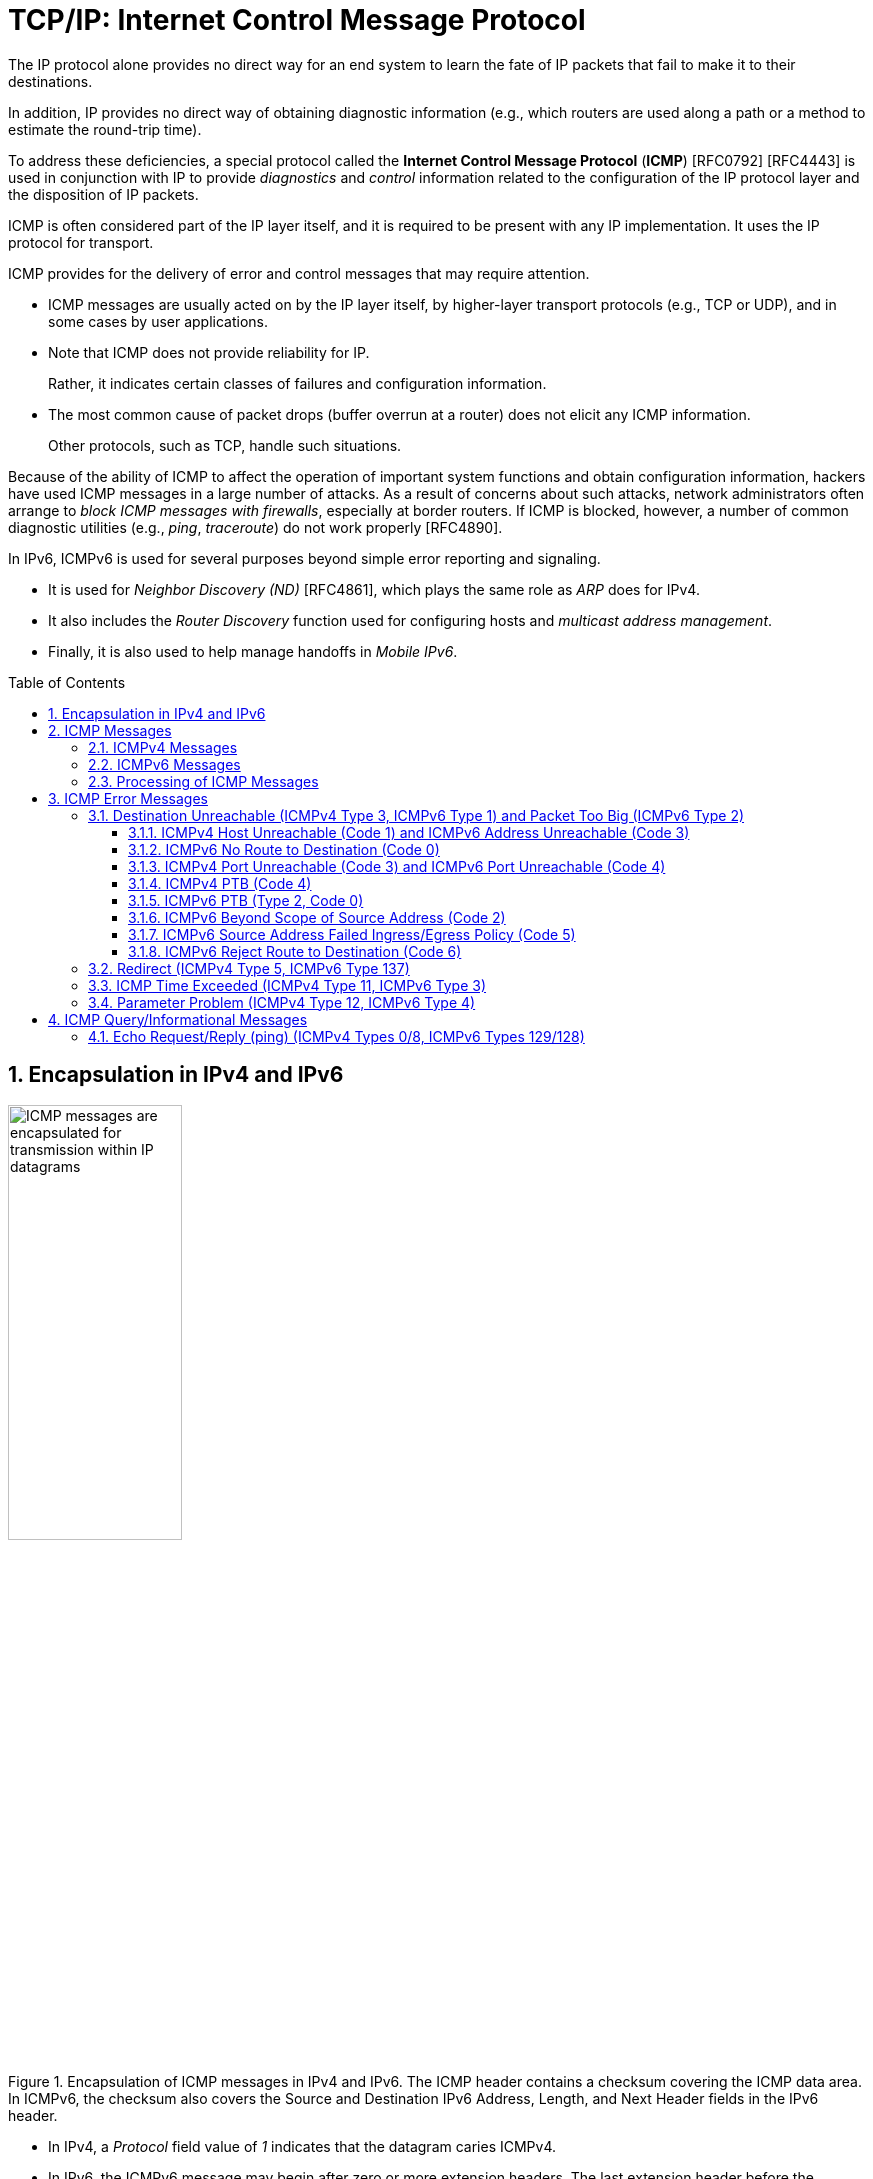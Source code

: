 = TCP/IP: Internet Control Message Protocol
:page-layout: post
:page-categories: ['networking']
:page-tags: ['netwoking', 'icmp']
:page-date: 2022-11-30 11:44:23 +0800
:page-revdate: 2022-11-30 11:44:23 +0800
:toc: preamble
:toclevels: 4
:sectnums:

The IP protocol alone provides no direct way for an end system to learn the fate of IP packets that fail to make it to their destinations.

In addition, IP provides no direct way of obtaining diagnostic information (e.g., which routers are used along a path or a method to estimate the round-trip time).

To address these deficiencies, a special protocol called the *Internet Control Message Protocol* (*ICMP*) [RFC0792] [RFC4443] is used in conjunction with IP to provide _diagnostics_ and _control_ information related to the configuration of the IP protocol layer and the disposition of IP packets.

ICMP is often considered part of the IP layer itself, and it is required to be present with any IP implementation. It uses the IP protocol for transport.

ICMP provides for the delivery of error and control messages that may require attention.

* ICMP messages are usually acted on by the IP layer itself, by higher-layer transport protocols (e.g., TCP or UDP), and in some cases by user applications.

* Note that ICMP does not provide reliability for IP.
+
Rather, it indicates certain classes of failures and configuration information.

* The most common cause of packet drops (buffer overrun at a router) does not elicit any ICMP information.
+
Other protocols, such as TCP, handle such situations.

Because of the ability of ICMP to affect the operation of important system functions and obtain configuration information, hackers have used ICMP messages in a large number of attacks. As a result of concerns about such attacks, network administrators often arrange to _block ICMP messages with firewalls_, especially at border routers. If ICMP is blocked, however, a number of common diagnostic utilities (e.g., _ping_, _traceroute_) do not work properly [RFC4890].

In IPv6, ICMPv6 is used for several purposes beyond simple error reporting and signaling.

* It is used for _Neighbor Discovery (ND)_ [RFC4861], which plays the same role as _ARP_ does for IPv4.
* It also includes the _Router Discovery_ function used for configuring hosts and _multicast address management_.
* Finally, it is also used to help manage handoffs in _Mobile IPv6_.

== Encapsulation in IPv4 and IPv6

.Encapsulation of ICMP messages in IPv4 and IPv6. The ICMP header contains a checksum covering the ICMP data area. In ICMPv6, the checksum also covers the Source and Destination IPv6 Address, Length, and Next Header fields in the IPv6 header.
image::/assets/tcp-ip/internet-control-message-protocol/icmpv4-icmpv6-encapsulated-in-ip-packet-format.png[ICMP messages are encapsulated for transmission within IP datagrams,45%,45%]

* In IPv4, a _Protocol_ field value of _1_ indicates that the datagram caries ICMPv4.

* In IPv6, the ICMPv6 message may begin after zero or more extension headers. The last extension header before the ICMPv6 header includes a _Next Header_ field with value _58_.

* ICMP messages may be fragmented like other IP datagrams, although this is not common.

.All ICMP messages begin with 8-bit Type and Code fields, followed by a 16-bit Checksum that covers the entire message. The type and code values are different for ICMPv4 and ICMPv6.
image::/assets/tcp-ip/internet-control-message-protocol/icmp-message-format.png[ICMPv4 and ICMPv6 messages,45%,45%]

== ICMP Messages

ICMP messages are grouped into two major categories:

* those messages relating to problems with delivering IP datagrams (called _error messages_),
* and those related to information gathering and configuration (called _query_ or _informational messages_).

=== ICMPv4 Messages

For ICMPv4, the informational messages include

* _Echo Request_ and _Echo Reply_ (types _8_ and _0_, respectively),
* and _Router Advertisement_ and _Router Solicitation_ (types _9_ and _10_, respectively,
+
together called _Router Discovery_).

The most common error message types are

* _Destination Unreachable_ (type _3_),
* _Redirect_ (type _5_),
* _Time Exceeded_ (type _11_),
* and _Parameter Problem_ (type _12_).

.The standard ICMPv4 message types, as determined by the Type field*
[%header,cols="1,3,1,1,7"]
|===
|Type
|Official Name
|Reference
|E/I
|Use/Comment

|0 (*) 
|Echo Reply
|[RFC0792]
|I
|Echo (ping) reply; returns data

|3 (*)(+)
|Destination Unreachable
|[RFC0792]
|E
|Unreachable host/protocol

|4
|Source Quench
|[RFC0792]
|E
|Indicates congestion (deprecated)

|5 (*)
|Redirect
|[RFC0792]
|E
|Indicates alternate router should be used

|8 (*)
|Echo
|[RFC0792]
|I
|Echo (ping) request (data optional)

|9
|Router Advertisement
|[RFC1256]
|I
|Indicates router addresses/preferences

|10
|Router Solicitation
|[RFC1256]
|I
|Requests Router Advertisement

|11 (*)(+)
|Time Exceeded
|[RFC0792]
|E
|Resource exhausted (e.g., IPv4 TTL)

|12 (*)(+)
|Parameter Problem
|[RFC0792]
|E
|Malformed packet or header

|===

TIP: Types marked with asterisks (*) are the most common. Those marked with a plus (+) may contain [RFC4884] extension objects. In the fourth column, E is for error messages and I indicates query/informational messages.

.Common ICMPv4 message types that use code numbers in addition to 0. Although all of these message types are relatively common, only a few of the codes are commonly used.
[%header,cols="1,1,7,9"]
|===
|Type
|Code
|Official Name
|Use/Comment

|3
|0
|Net Unreachable
|No route (at all) to destination

|3 (*)
|1
|Host Unreachable
|Known but unreachable host

|3
|2
|Protocol Unreachable
|Unknown (transport) protocol

|3 (*)
|3
|Port Unreachable
|Unknown/unused (transport) port

|3 (*)
|4
|Fragmentation Needed and Don’t
Fragment Was Set (PTB message)
|Needed fragmentation prohibited by DF
bit; used by PMTUD [RFC1191]

|3
|5
|Source Route Failed
|Intermediary hop not reachable

|3
|6
|Destination Network Unknown
|Deprecated [RFC1812]

|3
|7
|Destination Host Unknown
|Destination does not exist

|3
|8
|Source Host Isolated
|Deprecated [RFC1812]

|3
|9
|Communication with Destination
Network Administratively
Prohibited
|Deprecated [RFC1812]

|3
|10
|Communication with Destination
Host Administratively Prohibited
|Deprecated [RFC1812]

|3
|11
|Destination Network Unreachable
for Type of Service
|Type of service not available (net)

|3
|12
|Destination Host Unreachable for
Type of Service
|Type of service not available (host)

|3
|13
|Communication Administratively
Prohibited
|Communication prohibited by filtering
policy

|3
|14
|Host Precedence Violation
|Precedence disallowed for src/dest/port

|3
|15
|Precedence Cutoff in Effect
|Below minimum ToS [RFC1812]

|5
|0
|Redirect Datagram for the Network
(or Subnet)
|Indicates alternate router

|5 (*)
|1
|Redirect Datagram for the Host
|Indicates alternate router (host)

|5
|2
|Redirect Datagram for the Type of
Service and Network
|Indicates alternate router (ToS/net)

|5
|3
|Redirect Datagram for the Type of
Service and Host
|Indicates alternate router (ToS/host)

|9
|0
|Normal Router Advertisement
|Router's address and configuration
information

|9
|16
|Does Not Route Common Traffic
|With Mobile IP [RFC5944], router does not
route ordinary packets

|11 (*)
|0
|Time to Live Exceeded in Transit
|Hop limit/TTL exceeded

|11
|1
|Fragment Reassembly Time
Exceeded
|Not all fragments of datagram arrived
before reassembly timer expired

|12 (*)
|0
|Pointer Indicates the Error
|Byte offset (pointer) indicates first problem
field

|12
|1
|Missing a Required Option
|Deprecated/historic

|12
|2
|Bad Length
|Packet had invalid Total Length field

|===

=== ICMPv6 Messages

Note that ICMPv6 is responsible not only for error and informational messages but also for a great deal of _IPv6 router and host configuration_.

.In ICMPv6, error messages have message types from 0 to 127. Informational messages have message types from 128 to 255. The plus (+) notation indicates that the message may contain an extension structure. Reserved, unassigned, experimental, and deprecated values are not shown.
[%header,cols="1,7,1,7"]
|===
|Type
|Official Name
|Reference
|Description

|1 (+)
|Destination Unreachable
|[RFC4443]
|Unreachable host, port, protocol

|2
|Packet Too Big (PTB)
|[RFC4443]
|Fragmentation required

|3 (+)
|Time Exceeded
|[RFC4443]
|Hop limit exhausted or
reassembly timed out

|4
|Parameter Problem
|[RFC4443]
|Malformed packet or header

|100,101
|Reserved for private experimentation
|[RFC4443]
|Reserved for experiments

|127
|Reserved for expansion of ICMPv6
error messages
|[RFC4443]
|Hold for more error messages

|128
|Echo Request
|[RFC4443]
|ping request; may contain data

|129
|Echo Reply
|[RFC4443]
|ping response; returns data

|130
|Multicast Listener Query
|[RFC2710]
|Queries multicast subscribers
(v1)

|131
|Multicast Listener Report
|[RFC2710]
|Multicast subscriber report (v1)

|132
|Multicast Listener Done
|[RFC2710]
|Multicast unsubscribe
message (v1)

|133
|Router Solicitation (RS)
|[RFC4861]
|IPv6 RS with Mobile IPv6
options

|134
|Router Advertisement (RA)
|[RFC4861]
|IPv6 RA with Mobile IPv6
options

|135
|Neighbor Solicitation (NS)
|[RFC4861]
|IPv6 Neighbor Discovery
(Solicit)

|136
|Neighbor Advertisement (NA)
|[RFC4861]
|IPv6 Neighbor Discovery
(Advertisement)

|137
|Redirect Message
|[RFC4861]
|Use alternative next-hop router

|141
|Inverse Neighbor Discovery
Solicitation Message
|[RFC3122]
|Inverse Neighbor Discovery
request: requests IPv6 addresses
given link-layer address

|142
|Inverse Neighbor Discovery
Advertisement Message
|[RFC3122]
|Inverse Neighbor Discovery
response: reports IPv6 addresses
given link-layer address

|143
|Version 2 Multicast Listener Report
|[RFC3810]
|Multicast subscriber report (v2)

|144
|Home Agent Address Discovery
Request Message
|[RFC6275]
|Requests Mobile IPv6 HA
address; send by mobile node

|145
|Home Agent Address Discovery Reply
Message
|[RFC6275]
|Contains MIPv6 HA address;
sent by eligible HA on home
network

|146
|Mobile Prefix Solicitation
|[RFC6275]
|Request home prefix while away

|147
|Mobile Prefix Advertisement
|[RFC6275]
|Provides prefix from HA to
mobile

|148
|Certification Path Solicitation Message
|[RFC3971]
|Secure Neighbor Discovery
(SEND) request for a
certification path

|149
|Certification Path Advertisement
Message
|[RFC3971]
|SEND response to certification
path request

|151
|Multicast Router Advertisement
|[RFC4286]
|Provides address of multicast
router

|152
|Multicast Router Solicitation
|[RFC4286]
|Requests address of multicast
router

|153
|Multicast Router Termination
|[RFC4286]
|Done using multicast router

|154
|FMIPv6 Messages
|[RFC5568]
|MIPv6 fast handover messages

|200,201
|Reserved for private experimentation
|[RFC4443]
|Reserved for experiments

|255
|Reserved for expansion of ICMPv6
informational messages
|[RFC4443]
|Hold for more informational
messages

|===

.ICMPv6 standard message types (i.e., Destination Unreachable, Time Exceeded, and Parameter Problem)  with codes in addition to 0 assigned
[%header,cols="1,1,7,7"]
|===
|Type
|Code
|Name
|Use/Comment

|1 
|0
|No Route to Destination
|Route not present

|1
|1
|Administratively Prohibited
|Policy (e.g., firewall) prohibited

|1
|2
|Beyond Scope of Source Address
|Destination scope exceeds source's

|1
|3
|Address Unreachable
|Used if codes 0–2 are not appropriate

|1
|4
|Port Unreachable
|No transport entity listening on port

|1
|5
|Source Address Failed
|Policy Ingress/egress policy violation

|1
|6
|Reject Route to Destination
|Specific reject route to destination

|3
|0
|Hop Limit Exceeded in Transit
|Hop Limit field decremented to 0

|3
|1
|Reassembly Time Exceeded
|Unable to reassemble in limited time

|4
|0
|Erroneous Header Field
|Found General header processing error

|4
|1
|Unrecognized Next Header
|Unknown Next Header field value

|4
|2
|Unrecognized IPv6 Option
|Unknown Hop-by-Hop or Destination option

|===

=== Processing of ICMP Messages

In ICMP, the processing of incoming messages varies from system to system.

Generally speaking, the incoming informational requests are handled automatically by the operating system, and the error messages are delivered to user processes or to a transport protocol such as TCP [RFC5461]. The processes may choose to act on them or ignore them.

Exceptions to this general rule include the Redirect message and the Destination Unreachable—Fragmentation Required messages.

* The former results in an automatic update to the host's routing table,
* whereas the latter is used in the path MTU discovery (PMTUD) mechanism, which is generally implemented by the transport-layer protocols such as TCP.

In ICMPv6 the handling of messages has been tightened somewhat. The following rules are applied when processing incoming ICMPv6 messages [RFC4443]:

. Unknown ICMPv6 error messages must be passed to the upper-layer process that produced the datagram causing the error (if possible).

. Unknown ICMPv6 informational messages are dropped.

. ICMPv6 error messages include as much of the original (_offending_) IPv6 datagram that caused the error as will fit without making the error message datagram exceed the minimum IPv6 MTU (1280 bytes).

. When processing ICMPv6 error messages, the upper-layer protocol type is extracted from the original or _offending_ packet (contained in the body of the ICMPv6 error message) and used to select the appropriate upper-layer process.
+
If this is not possible, the error message is silently dropped after any IPv6-layer processing.

. There are special rules for handling errors.

. An IPv6 node must limit the rate of ICMPv6 error messages it sends.
+
There are a variety of ways of implementing the rate-limiting function, including the _token bucket_ approach mentioned.

== ICMP Error Messages

In particular, an ICMP error message is not to be sent in response to any of the following messages: another ICMP error message, datagrams with bad headers (e.g., bad checksum), IP-layer broadcast/multicast datagrams, datagrams encapsulated in link-layer broadcast or multicast frames, datagrams with an invalid or network zero source address, or any fragment other than the first.

The reason for imposing these restrictions on the generation of ICMP errors is to limit the creation of so-called _broadcast storms_, a scenario in which the generation of a small number of messages creates an unwanted traffic cascade (e.g., by generating error responses in response to error responses, indefinitely).

An ICMPv4 error message is never generated in response to:

* An ICMPv4 error message. (An ICMPv4 error message may, however, be generated in response to an ICMPv4 query message.)
* A datagram destined for an IPv4 broadcast address or an IPv4 multicast address (formerly known as a class D address).
* A datagram sent as a link-layer broadcast.
* A fragment other than the first.
* A datagram whose source address does not define a single host.
+
This means that the source address cannot be a zero address, a loopback address, a broadcast address, or a multicast address.

An ICMPv6 error message is never generated in response to:

* An ICMPv6 error message
* An ICMPv6 Redirect message
* A packet destined for an IPv6 multicast address, with two exceptions:
** The Packet Too Big (PTB) message
** The Parameter Problem message (code 2)
* A packet sent as a link-layer multicast (with the exceptions noted previously)
* A packet sent as a link-layer broadcast (with the exceptions noted previously)
* A packet whose source address does not uniquely identify a single node.
+
This means that the source address cannot be an unspecified address, an IPv6 multicast address, or any address known by the sender to be an anycast address.

When an ICMP error message is sent, it contains

* a copy of the full IP header from the _offending_ or _original_ datagram (i.e., the IP header of the datagram that caused the error to be generated, including any IP options),
* plus any other data from the original datagram's IP payload area

such that the generated IP/ ICMP datagram's size does not exceed a specific value.

For IPv4 this value is _576_ bytes, and for IPv6 it is the IPv6 minimum MTU, which is at least _1280_ bytes.

Including a portion of the payload from the original IP datagram lets the receiving ICMP module associate the message with

* one particular _protocol_ (e.g., TCP or UDP) from the _Protocol_ or _Next Header_ field in the IP header
* and one particular _user process_ (from the TCP or UDP port numbers that are in the TCP or UDP header contained in the first 8 bytes of the IP datagram payload area).

=== Destination Unreachable (ICMPv4 Type 3, ICMPv6 Type 1) and Packet Too Big (ICMPv6 Type 2)

In ICMPv6, as compared with IPv4, the Fragmentation Required message has been replaced by an entirely different type (type 2), but the usage is very similar to the corresponding ICMP Destination Unreachable message.

==== ICMPv4 Host Unreachable (Code 1) and ICMPv6 Address Unreachable (Code 3)

This form of the Destination Unreachable message is generated by a router or host when it is required to send an IP datagram to a host using direct delivery but for some reason cannot reach the destination.

This situation may arise, for example, because the last-hop router is attempting to

* send an _ARP_ request to a host that is either missing or down.
+
[source,console]
----
root@node-0:~# tcpdump -tenv not tcp -i any
ens34 B   ifindex 3 00:0c:29:8c:df:3f ethertype ARP (0x0806), length 66: Ethernet (len 6), IPv4 (len 4), Request who-has 192.168.91.120 tell 192.168.91.128, length 46
lo    In  ifindex 1 00:00:00:00:00:00 ethertype IPv4 (0x0800), length 132: (tos 0xc0, ttl 64, id 18662, offset 0, flags [none], proto ICMP (1), length 112)
    192.168.91.128 > 192.168.91.128: ICMP host 192.168.91.120 unreachable, length 92
	(tos 0x0, ttl 64, id 33177, offset 0, flags [DF], proto ICMP (1), length 84)
    192.168.91.128 > 192.168.91.120: ICMP echo request, id 60872, seq 1, length 64
----
+
[source,console]
----
x@node-0:~$ ping -c 1 192.168.91.120
PING 192.168.91.120 (192.168.91.120) 56(84) bytes of data.
From 192.168.91.128 icmp_seq=1 Destination Host Unreachable

--- 192.168.91.120 ping statistics ---
1 packets transmitted, 0 received, +1 errors, 100% packet loss, time 0ms
----

* For ICMPv6, this message can be the result of a failure in the _ND_ process.
+
[source,console]
----
root@node-0:~# tcpdump -tenv ip6 -i any
ens32 Out ifindex 2 00:0c:29:8c:df:3f ethertype IPv6 (0x86dd), length 92: (hlim 255, next-header ICMPv6 (58) payload length: 32) fe80::20c:29ff:fe8c:df3f > ff02::1:ff8c:df50: [icmp6 sum ok] ICMP6, neighbor solicitation, length 32, who has fe80::20c:29ff:fe8c:df50
	  source link-address option (1), length 8 (1): 00:0c:29:8c:df:3f
lo    In  ifindex 1 00:00:00:00:00:00 ethertype IPv6 (0x86dd), length 172: (flowlabel 0xa61cc, hlim 64, next-header ICMPv6 (58) payload length: 112) fe80::20c:29ff:fe8c:df3f > fe80::20c:29ff:fe8c:df3f: [icmp6 sum ok] ICMP6, destination unreachable, unreachable address fe80::20c:29ff:fe8c:df50
----
+
[source,console]
----
x@node-0:~$ ping -c 1 -6 fe80::20c:29ff:fe8c:df50
PING fe80::20c:29ff:fe8c:df50(fe80::20c:29ff:fe8c:df50) 56 data bytes
From fe80::20c:29ff:fe8c:df3f%ens32 icmp_seq=1 Destination unreachable: Address unreachable

--- fe80::20c:29ff:fe8c:df50 ping statistics ---
1 packets transmitted, 0 received, +1 errors, 100% packet loss, time 0ms
----

==== ICMPv6 No Route to Destination (Code 0)

This message refines the Host Unreachable message from ICMPv4 to differentiate those hosts not reachable because of failure of direct delivery and those that cannot be reached because no route is present.

This message is generated only in cases where an arriving datagram must be forwarded without using direct delivery, but where no route entry exists to indicate what router to use as a next hop.

[source,console]
----
root@node-1:~# sysctl net.ipv4.ip_forward
net.ipv4.ip_forward = 1
root@node-1:~# ip r
192.168.91.0/24 dev ens32 proto kernel scope link src 192.168.91.130 
root@node-1:~# tcpdump -env -t ip and not tcp -i ens32 
tcpdump: listening on ens32, link-type EN10MB (Ethernet), capture size 262144 bytes
00:0c:29:8c:df:3f > 00:0c:29:85:26:07, ethertype IPv4 (0x0800), length 98: (tos 0x0, ttl 64, id 7149, offset 0, flags [DF], proto ICMP (1), length 84)
    192.168.91.128 > 192.168.92.10: ICMP echo request, id 41837, seq 1, length 64
00:0c:29:85:26:07 > 00:0c:29:8c:df:3f, ethertype IPv4 (0x0800), length 126: (tos 0xc0, ttl 64, id 37553, offset 0, flags [none], proto ICMP (1), length 112)
    192.168.91.130 > 192.168.91.128: ICMP net 192.168.92.10 unreachable, length 92
	(tos 0x0, ttl 64, id 7149, offset 0, flags [DF], proto ICMP (1), length 84)
    192.168.91.128 > 192.168.92.10: ICMP echo request, id 41837, seq 1, length 64
----

==== ICMPv4 Port Unreachable (Code 3) and ICMPv6 Port Unreachable (Code 4)

The Port Unreachable message is generated when an incoming datagram is destined for an application that is not ready to receive it.

This occurs most commonly in conjunction with UDP, when a message is sent to a port number that is not in use by any server process. If UDP receives a datagram and the destination port does not correspond to a port that some process has in use, UDP responds with an ICMP Port Unreachable message.

[source,console]
----
x@node-0:~$ echo -n "hello" | nc -4u -w0 10.170.109.10 tftp
----

[source,console]
----
root@node-0:~# tcpdump -nvv icmp or port tftp
tcpdump: listening on ens32, link-type EN10MB (Ethernet), snapshot length 262144 bytes
09:55:42.158497 IP (tos 0x0, ttl 64, id 9924, offset 0, flags [DF], proto UDP (17), length 33)
    192.168.91.128.37775 > 192.168.91.130.69: [udp sum ok] TFTP, length 5, tftp-#26725
09:55:42.158719 IP (tos 0xc0, ttl 64, id 6641, offset 0, flags [none], proto ICMP (1), length 61)
    192.168.91.130 > 192.168.91.128: ICMP 192.168.91.130 udp port 69 unreachable, length 41
	IP (tos 0x0, ttl 64, id 9924, offset 0, flags [DF], proto UDP (17), length 33)
    192.168.91.128.37775 > 192.168.91.130.69: [udp sum ok] TFTP, length 5, tftp-#26725
----

[source,console]
----
x@node-0:~$ echo -n "hello" | nc -6u -w0 fe80::20c:29ff:fe85:2607%ens32 tftp
----

[source,console]
----
root@node-0:~# tcpdump -nvvv -s 1500 icmp6 or port tftp
tcpdump: listening on ens32, link-type EN10MB (Ethernet), snapshot length 1500 bytes
10:12:51.993200 IP6 (flowlabel 0x9515e, hlim 64, next-header UDP (17) payload length: 13) fe80::20c:29ff:fe8c:df3f.42714 > fe80::20c:29ff:fe85:2607.69: [udp sum ok] TFTP, length 5, tftp-#26725
10:12:51.993612 IP6 (flowlabel 0x7b8d5, hlim 64, next-header ICMPv6 (58) payload length: 61) fe80::20c:29ff:fe85:2607 > fe80::20c:29ff:fe8c:df3f: [icmp6 sum ok] ICMP6, destination unreachable, unreachable port, fe80::20c:29ff:fe85:2607 udp port 69
----

==== ICMPv4 PTB (Code 4)

If an IPv4 router receives a datagram that it intends to forward, and if the datagram does not fit into the MTU in use on the selected outgoing network interface, the datagram must be fragmented.

If the arriving datagram has the _Don't Fragment_ bit field set in its IP header, however, it is not forwarded but instead is dropped, and this ICMPv4 Destination Unreachable (PTB) message is generated.

* Because the router sending this message knows the MTU of the next hop, it is able to include the MTU value in the error message it generates.

* This message was originally intended to be used for network diagnostics but has since been used for path MTU discovery.

PMTUD is used to determine an appropriate packet size to use when communicating with a particular host, on the assumption that avoiding packet fragmentation is desirable. It is used most commonly with TCP.

[source,console]
----
x@node-1:~$ sudo sysctl net.ipv4.ip_forward=1
net.ipv4.ip_forward = 1

x@node-1:~$ ip link show ens32 
2: ens32: <BROADCAST,MULTICAST,UP,LOWER_UP> mtu 1500 qdisc pfifo_fast state UP mode DEFAULT group default qlen 1000
    link/ether 00:0c:29:85:26:07 brd ff:ff:ff:ff:ff:ff

x@node-1:~$ sudo ip link set ens32 mtu 900

x@node-1:~$ ip a show ens32 
2: ens32: <BROADCAST,MULTICAST,UP,LOWER_UP> mtu 900 qdisc pfifo_fast state UP group default qlen 1000
    link/ether 00:0c:29:85:26:07 brd ff:ff:ff:ff:ff:ff
    inet 192.168.91.130/24 brd 192.168.91.255 scope global dynamic ens32
       valid_lft 1511sec preferred_lft 1511sec
----

[source,console]
----
x@node-0:~$ ip r
default via 192.168.91.130 dev ens32 
192.168.91.0/24 dev ens32 proto kernel scope link src 192.168.91.128 
x@node-0:~$ ping -c 1 -s 1000 -M do 10.170.109.10
PING 10.170.109.10 (10.170.109.10) 1000(1028) bytes of data.
From 192.168.91.130 icmp_seq=1 Frag needed and DF set (mtu = 900)

--- 10.170.109.10 ping statistics ---
1 packets transmitted, 0 received, +1 errors, 100% packet loss, time 0ms
----

[source,console]
----
root@node-0:~# tcpdump -nvv -t icmp
tcpdump: listening on ens32, link-type EN10MB (Ethernet), snapshot length 262144 bytes
IP (tos 0x0, ttl 64, id 0, offset 0, flags [DF], proto ICMP (1), length 1028)
    192.168.91.128 > 10.170.109.10: ICMP echo request, id 52044, seq 1, length 1008
IP (tos 0xc0, ttl 64, id 58248, offset 0, flags [none], proto ICMP (1), length 576)
    192.168.91.130 > 192.168.91.128: ICMP 10.170.109.10 unreachable - need to frag (mtu 900), length 556
	IP (tos 0x0, ttl 64, id 0, offset 0, flags [DF], proto ICMP (1), length 1028)
    192.168.91.128 > 10.170.109.10: ICMP echo request, id 52044, seq 1, length 1008
----

[source,console]
----
x@node-0:~$ ping -c 1 -s 1000 -M do 10.170.109.10
PING 10.170.109.10 (10.170.109.10) 1000(1028) bytes of data.
ping: local error: message too long, mtu=900

--- 10.170.109.10 ping statistics ---
1 packets transmitted, 0 received, +1 errors, 100% packet loss, time 0ms

x@node-0:~$ ip r show cache
10.170.109.10 via 192.168.91.130 dev ens32 
    cache expires 559sec mtu 900 

x@node-0:~$ sudo ip r flush cache

x@node-0:~$ ping -c 1 -s 1000 -M do 10.170.109.10
PING 10.170.109.10 (10.170.109.10) 1000(1028) bytes of data.
From 192.168.91.130 icmp_seq=1 Frag needed and DF set (mtu = 900)

--- 10.170.109.10 ping statistics ---
1 packets transmitted, 0 received, +1 errors, 100% packet loss, time 0ms
----

==== ICMPv6 PTB (Type 2, Code 0)

In ICMPv6, a special message and type code combination is used to indicate that a packet is too large for the MTU of the next hop.

This message is not a Destination Unreachable message. Recall that in IPv6, packet fragmentation is performed only by the sender of a datagram and that MTU discovery is always supposed to be used.

==== ICMPv6 Beyond Scope of Source Address (Code 2)

IPv6 uses addresses of different scopes.

* Thus, it is possible to construct a packet with source and destination addresses of different scopes.
* Furthermore, it is possible that the destination address may not be reachable within the same scope.
+
For example, a packet with a source address using link-local scope may be destined for a globally scoped destination that requires traversal of more than one router.

Because the source address is of insufficient scope, the packet is dropped by a router, and this form of ICMPv6 error is produced to indicate the problem.

==== ICMPv6 Source Address Failed Ingress/Egress Policy (Code 5)

Code 5 is a more refined version of code 1, to be used when a particular ingress or egress filtering policy is the reason for prohibiting the successful delivery of a datagram.

This might be used, for example, when a host attempts to send traffic using a source IPv6 address from an unexpected network prefix [RFC3704].

==== ICMPv6 Reject Route to Destination (Code 6)

A _reject_ or _blocking route_ is a special routing or forwarding table entry, which indicates that matching packets should be dropped and an ICMPv6 Destination Unreachable Reject Route message should be generated.

A similar type of entry called a _blackhole route_ also causes matching packets to be dropped, but usually without generating the Destination Unreachable message.

=== Redirect (ICMPv4 Type 5, ICMPv6 Type 137)

If a router receives a datagram from a host and can determine that it is not the correct next hop for the host to have used to deliver the datagram to its destination,

* the router sends a Redirect message to the host
* and sends the datagram on to the correct router (or host).

That is, if it can determine that

* there is a better next hop than itself for the given datagram,
* it redirects the host to update its forwarding table so that future traffic for the same destination will be directed toward the new node.

This facility provides a crude form of routing protocol by indicating to the IP forwarding function where to send its packets.

.The host incorrectly sends a datagram via R2 toward its destination. R2 realizes the host’s mistake and sends the datagram to the proper router, R1. It also informs the host of the error by sending an ICMP Redirect message. The host is expected to adjust its forwarding tables so that future datagrams to the same destination go through R1 without bothering R2.
image::/assets/tcp-ip/internet-control-message-protocol/icmp-redirect-message.png[ICMP Redirect message,45%,45%]

The ICMP Redirect message includes the IP address of the router (or destination host, if it is reachable using direct delivery), a host should use as a next hop for
the destination specified in the ICMP error message.

.The ICMPv4 Redirect message includes the IPv4 address of the correct router to use as a next hop for the datagram included in the payload portion of the message. A host typically checks the IPv4 source address of the incoming Redirect message to verify that it is coming from the default router it is currently using.
image::/assets/tcp-ip/internet-control-message-protocol/icmpv4-redirect-message-format.png[ICMPv4 Redirect Message Format,45%,45%]

[source,console]
----
C:\>netstat -rn
Network Destination        Netmask          Gateway       Interface  Metric
          0.0.0.0          0.0.0.0   10.170.109.254    10.170.109.10     35

C:\> route delete 0.0.0.0 &:: delete default
C:\> route add 0.0.0.0 mask 0.0.0.0 10.170.109.112 &:: add new
C:\>ping -n 1 ds1.eecs.berkeley.edu &:: sends thru 10.170.109.112

Pinging ds1.eecs.berkeley.edu [169.229.60.105] with 32 bytes of data:
Reply from 169.229.60.105: bytes=32 time=32ms TTL=50

Ping statistics for 169.229.60.105:
    Packets: Sent = 1, Received = 1, Lost = 0 (0% loss),
Approximate round trip times in milli-seconds:
    Minimum = 32ms, Maximum = 32ms, Average = 32ms
----

[source,console]
---
Linux# tcpdump host 10.170.109.10
1 20:27:00.759340 IP 10.170.109.10 > ds1.eecs.berkeley.edu: icmp 40:
                    echo request seq 15616
2 20:27:00.759445 IP 10.170.109.112 > 10.170.109.10: icmp 68:
                    redirect ds1.eecs.berkeley.edu to host 10.170.109.254
---

.The ICMPv6 Redirect message. The target address indicates the IPv6 address of a better next-hop router for the node identified by the destination address. This message can also be used to indicate that the destination address is an on-link neighbor to the node sending the message that induced the error message. In this case, the destination and target addresses are the same.
image::/assets/tcp-ip/internet-control-message-protocol/icmpv6-redirect-message-format.png[ICMPv6 Redirect Message,45%,45%]

In ICMPv6, the Redirect message (type 137) contains the target address and the destination address, and it is defined in conjunction with the ND process.

* The _Target Address_ field contains the correct node's link-local IPv6 address that should be used for the next hop.
* The _Destination Address_ is the destination IPv6 address in the datagram that evoked the redirect.

=== ICMP Time Exceeded (ICMPv4 Type 11, ICMPv6 Type 3)

Every IPv4 datagram has a _Time-to-Live (TTL)_ field in its IPv4 header, and every IPv6 datagram has a _Hop Limit_ field in its header. Any router must decrement the _TTL_ field by at least 1.

ICMP Time Exceeded (_code 0_) messages are generated when a router discards a datagram because the _TTL_ or _Hop Limit_ field is too low (i.e., arrives with value 0 or 1 and must be forwarded).

This message is important for the proper operation of the _traceroute_ tool (called _tracert_ on Windows).

.The ICMP Time Exceeded message format for ICMPv4 and ICMPv6. The message is standardized for both the TTL or hop count being exceeded (code 0) or the time for reassembling fragments exceeding some preconfigured threshold (code 1).
image::/assets/tcp-ip/internet-control-message-protocol/icmp-time-exceeded-message-format.png[ICMP Time Exceeded Message Format,45%,45%]

Another less common variant of this message is when a fragmented IP datagram only partially arrives at its destination (i.e., all its fragments do not arrive after a period of time).

In such cases, a variant of the ICMP Time Exceeded message (_code 1_) is used to inform the sender that its overall datagram has been discarded.

Recall that if any fragment of a datagram is dropped, the entire datagram is lost.

[source,console]
----
x@node-0:~$ sudo traceroute -I -m 2 10.170.109.10
traceroute to 10.170.109.10 (10.170.109.10), 2 hops max, 60 byte packets
 1  192.168.91.130 (192.168.91.130)  0.315 ms  0.189 ms  0.160 ms
 2  192.168.91.2 (192.168.91.2)  0.190 ms  0.173 ms  0.164 ms
----

[source,console]
----
root@node-0:~# tcpdump -nvv -t icmp
tcpdump: listening on ens32, link-type EN10MB (Ethernet), snapshot length 262144 bytes
IP (tos 0x0, ttl 1, id 37515, offset 0, flags [none], proto ICMP (1), length 60)
    192.168.91.128 > 10.170.109.10: ICMP echo request, id 6913, seq 1, length 40
...
IP (tos 0x0, ttl 2, id 37518, offset 0, flags [none], proto ICMP (1), length 60)
    192.168.91.128 > 10.170.109.10: ICMP echo request, id 6913, seq 4, length 40
...
IP (tos 0xc0, ttl 64, id 28770, offset 0, flags [none], proto ICMP (1), length 88)
    192.168.91.130 > 192.168.91.128: ICMP time exceeded in-transit, length 68
	IP (tos 0x0, ttl 1, id 37515, offset 0, flags [none], proto ICMP (1), length 60)
    192.168.91.128 > 10.170.109.10: ICMP echo request, id 6913, seq 1, length 40
...
IP (tos 0x0, ttl 128, id 16816, offset 0, flags [none], proto ICMP (1), length 88)
    192.168.91.2 > 192.168.91.128: ICMP time exceeded in-transit, length 68
	IP (tos 0x0, ttl 1, id 37518, offset 0, flags [none], proto ICMP (1), length 60)
    192.168.91.128 > 10.170.109.10: ICMP echo request, id 6913, seq 4, length 40
...
----

=== Parameter Problem (ICMPv4 Type 12, ICMPv6 Type 4)

ICMP Parameter Problem messages are generated by a host or router receiving an IP datagram containing some problem in its IP header that cannot be repaired.

When a datagram cannot be handled and no other ICMP message adequately describes the problem, this message acts as a sort of _catchall_ error condition indicator.

== ICMP Query/Informational Messages

The only remaining popular ICMP query/informational messages are the Echo Request/Response messages, more commonly called _ping_, and the Router Discovery messages.

Even the Router Discovery mechanism is not in wide use with IPv4, but its analog (part of Neighbor Discovery) in IPv6 is fundamental.

In addition, ICMPv6 has been extended to support Mobile IPv6 and the discovery of multicast-capable routers.

=== Echo Request/Reply (ping) (ICMPv4 Types 0/8, ICMPv6 Types 129/128)

One of the most commonly used ICMP message pairs is Echo Request and Echo Response (or Reply).

In ICMPv4 these are types 8 and 0, respectively, and in ICMPv6 they are types 128 and 129, respectively.

ICMP Echo Request messages may be of nearly arbitrary size (limited by the ultimate size of the encapsulating IP datagram).

With ICMP Echo Reply messages, the ICMP implementation is required to return any data received back to the sender, even if multiple IP fragments are involved.

As with other ICMP query/informational messages, the server must echo the _Identifier_ and _Sequence Number_ fields back in the reply.

.Format of the ICMPv4 and ICMPv6 Echo Request and Echo Reply messages. Any optional data included in a request must be returned in a reply. NATs use the _Identifier_ field to match requests with replies.
image::/assets/tcp-ip/internet-control-message-protocol/icmp-echo-request-reply-message-format.png[Format of the ICMPv4 and ICMPv6 Echo Request and Echo Reply messages,45%,45%]

Implementations of ping set the _Identifier_ field in the ICMP message to some number that the sending host can use to demultiplex returned responses.

* In UNIX-based systems, for example, the process ID of the sending process is typically placed in the _Identifier_ field.
+
This allows the ping application to identify the returned responses if there are multiple instances of ping running at the same time on the same host, because the ICMP protocol does not have the benefit of transport-layer port numbers.

* This field is often known as the _Query Identifier_ field when referring to firewall behavior.

When a new instance of the ping program is run, the _Sequence Number_ field starts with the value 0 and is increased by 1 every time a new Echo Request message is sent.

* _ping_ prints the sequence number of each returned packet, allowing the user to see if packets are missing, reordered, or duplicated.
+
Recall that IP (and consequently ICMP) is a _best-effort_ datagram delivery service, so any of these three conditions can occur.
+
ICMP does, however, include a data checksum not provided by IP.

The _ping_ program also typically includes a copy of the local time in the optional data area of outgoing echo requests.

* This time, along with the rest of the contents of the data area, is returned in an Echo Response message.
* The _ping_ program notes the current time when a response is received and subtracts the time in the reply from the current time, giving an estimate of the _RTT_ to reach the host that was _pinged_.
* Because only the original sender's notion of the current time is used, this feature does not require any synchronization between the clocks at the sender and receiver.
* A similar approach is used by the _traceroute_ tool for its _RTT_ measurements.

[source,console]
----
x@node-1:~$ sysctl net.ipv4.icmp_echo_ignore_broadcasts 
net.ipv4.icmp_echo_ignore_broadcasts = 0
x@node-1:~$ ip a s ens32
2: ens32: <BROADCAST,MULTICAST,UP,LOWER_UP> mtu 900 qdisc pfifo_fast state UP group default qlen 1000
    link/ether 00:0c:29:85:26:07 brd ff:ff:ff:ff:ff:ff
    inet 192.168.91.130/24 brd 192.168.91.255 scope global dynamic ens32
       valid_lft 1780sec preferred_lft 1780sec
----

[source,console]
----
x@node-0:~$ sudo ip neigh flush all

x@node-0:~$ ping -c 2 -b 192.168.91.255
WARNING: pinging broadcast address
PING 192.168.91.255 (192.168.91.255) 56(84) bytes of data.
64 bytes from 192.168.91.2: icmp_seq=1 ttl=128 time=0.449 ms
64 bytes from 192.168.91.130: icmp_seq=1 ttl=64 time=0.480 ms
64 bytes from 192.168.91.2: icmp_seq=2 ttl=128 time=0.436 ms

--- 192.168.91.255 ping statistics ---
2 packets transmitted, 2 received, +1 duplicates, 0% packet loss, time 1008ms
rtt min/avg/max/mdev = 0.436/0.455/0.480/0.018 ms
----

[source,console]
----
root@node-0:~# tcpdump -tnv icmp
IP (tos 0x0, ttl 64, id 0, offset 0, flags [DF], proto ICMP (1), length 84)
    192.168.91.128 > 192.168.91.255: ICMP echo request, id 17779, seq 1, length 64
IP (tos 0x0, ttl 128, id 17587, offset 0, flags [none], proto ICMP (1), length 84)
    192.168.91.2 > 192.168.91.128: ICMP echo reply, id 17779, seq 1, length 64
IP (tos 0x0, ttl 64, id 55593, offset 0, flags [none], proto ICMP (1), length 84)
    192.168.91.130 > 192.168.91.128: ICMP echo reply, id 17779, seq 1, length 64
IP (tos 0x0, ttl 64, id 0, offset 0, flags [DF], proto ICMP (1), length 84)
    192.168.91.128 > 192.168.91.255: ICMP echo request, id 17779, seq 2, length 64
IP (tos 0x0, ttl 128, id 17588, offset 0, flags [none], proto ICMP (1), length 84)
    192.168.91.2 > 192.168.91.128: ICMP echo reply, id 17779, seq 2, length 64
IP (tos 0x0, ttl 64, id 55720, offset 0, flags [none], proto ICMP (1), length 84)
    192.168.91.130 > 192.168.91.128: ICMP echo reply, id 17779, seq 2, length 64
----

